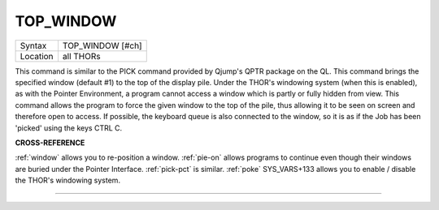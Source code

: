 ..  _top-window:

TOP\_WINDOW
===========

+----------+-------------------------------------------------------------------+
| Syntax   |  TOP\_WINDOW [#ch]                                                |
+----------+-------------------------------------------------------------------+
| Location |  all THORs                                                        |
+----------+-------------------------------------------------------------------+

This command is similar to the PICK command provided by Qjump's QPTR
package on the QL. This command brings the specified window (default #1)
to the top of the display pile. Under the THOR's windowing system (when
this is enabled), as with the Pointer Environment, a program cannot
access a window which is partly or fully hidden from view. This command
allows the program to force the given window to the top of the pile,
thus allowing it to be seen on screen and therefore open to access. If
possible, the keyboard queue is also connected to the window, so it is
as if the Job has been 'picked' using the keys CTRL C.

**CROSS-REFERENCE**

:ref:`window` allows you to re-position a window.
:ref:`pie-on` allows programs to continue even
though their windows are buried under the Pointer Interface.
:ref:`pick-pct` is similar. :ref:`poke` SYS\_VARS+133 allows you to
enable / disable the THOR's windowing system.

--------------


